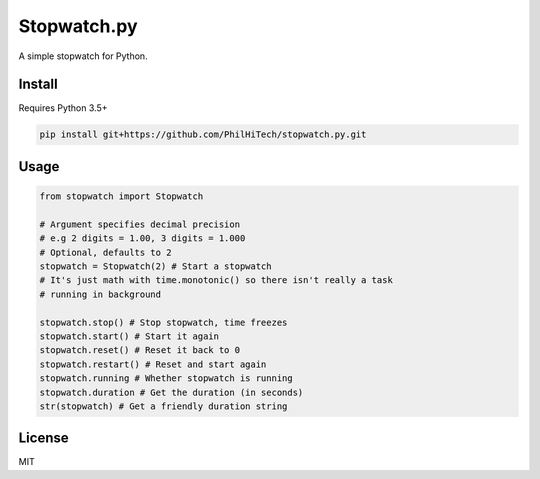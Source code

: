 Stopwatch.py
============
A simple stopwatch for Python.

Install
-------
Requires Python 3.5+

.. code:: sh

   pip install git+https://github.com/PhilHiTech/stopwatch.py.git

Usage
-----
.. code:: py

    from stopwatch import Stopwatch

    # Argument specifies decimal precision
    # e.g 2 digits = 1.00, 3 digits = 1.000
    # Optional, defaults to 2
    stopwatch = Stopwatch(2) # Start a stopwatch
    # It's just math with time.monotonic() so there isn't really a task
    # running in background

    stopwatch.stop() # Stop stopwatch, time freezes
    stopwatch.start() # Start it again
    stopwatch.reset() # Reset it back to 0
    stopwatch.restart() # Reset and start again
    stopwatch.running # Whether stopwatch is running
    stopwatch.duration # Get the duration (in seconds)
    str(stopwatch) # Get a friendly duration string

License
-------
MIT
